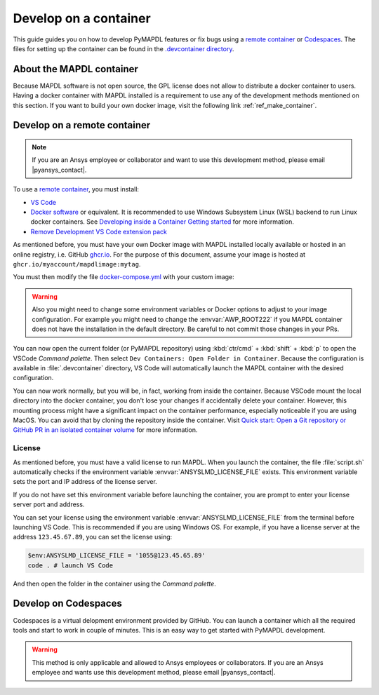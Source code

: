 

======================
Develop on a container
======================

This guide guides you on how to develop PyMAPDL features or fix bugs using
a `remote container <https://code.visualstudio.com/docs/devcontainers/containers>`_
or `Codespaces <https://github.com/features/codespaces>`_.
The files for setting up the container can be found in the 
`.devcontainer directory <https://github.com/pyansys/pymapdl/tree/main/.devcontainer>`_.

About the MAPDL container
=========================

Because MAPDL software is not open source, the GPL license does not allow to
distribute a docker container to users.
Having a docker container with MAPDL installed is a requirement to use
any of the development methods mentioned on this section.
If you want to build your own docker image, visit the following link
:ref:`ref_make_container`.


Develop on a remote container
=============================

.. note:: If you are an Ansys employee or collaborator and want to use this development method, please email |pyansys_contact|.

To use a `remote container <https://code.visualstudio.com/docs/devcontainers/containers>`_, you must install:

* `VS Code <https://code.visualstudio.com>`_
* `Docker software <https://www.docker.com>`_ or equivalent.
  It is recommended to use Windows Subsystem Linux (WSL) backend to run Linux docker containers.
  See `Developing inside a Container Getting started <https://code.visualstudio.com/docs/devcontainers/containers#_getting-started>`_
  for more information.
* `Remove Development VS Code extension pack <https://marketplace.visualstudio.com/items?itemName=ms-vscode-remote.vscode-remote-extensionpack>`_

As mentioned before, you must have your own Docker image with MAPDL installed locally available or hosted in an 
online registry, i.e. GitHub `ghcr.io <https://github.com/features/packages>`_.
For the purpose of this document, assume your image is hosted at ``ghcr.io/myaccount/mapdlimage:mytag``.

You must then modify the file `docker-compose.yml <https://github.com/pyansys/pymapdl/tree/main/.devcontainer/docker-compose.yml>`_
with your custom image:

.. code-block:: yaml
   :emphasize-lines: 4

   ports:
      - '50052:50052'
      - '50055:50055'
   image: 'ghcr.io/myaccount/mapdlimage:mytag'
   user: "0:0"


.. warning:: Also you might need to change some environment variables or Docker options to adjust to your image configuration.
   For example you might need to change the :envvar:`AWP_ROOT222` if you MAPDL container does not have the installation in the default directory.
   Be careful to not commit those changes in your PRs.

You can now open the current folder (or PyMAPDL repository) using
:kbd:`ctr/cmd` + :kbd:`shift` + :kbd:`p` to open the VSCode *Command palette*.
Then select ``Dev Containers: Open Folder in Container``.
Because the configuration is available in :file:`.devcontainer` directory, VS Code will automatically
launch the MAPDL container with the desired configuration.

You can now work normally, but you will be, in fact, working from inside the container.
Because VSCode mount the local directory into the docker container, you don't lose your changes if accidentally
delete your container.
However, this mounting process might have a significant impact on the container performance, especially noticeable
if you are using MacOS.
You can avoid that by cloning the repository inside the container.
Visit `Quick start: Open a Git repository or GitHub PR in an isolated container volume <https://code.visualstudio.com/docs/devcontainers/containers#_quick-start-open-a-git-repository-or-github-pr-in-an-isolated-container-volume>`_
for more information.


License
-------

As mentioned before, you must have a valid license to run MAPDL.
When you launch the container, the file :file:`script.sh` automatically checks if the environment
variable :envvar:`ANSYSLMD_LICENSE_FILE` exists.
This environment variable sets the port and IP address of the license server.

If you do not have set this environment variable before launching the container, you are prompt to enter
your license server port and address.

You can set your license using the environment variable :envvar:`ANSYSLMD_LICENSE_FILE` from the terminal before launching
VS Code. This is recommended if you are using Windows OS.
For example, if you have a license server at the address ``123.45.67.89``, you can set the license using:

.. code:: pwsh-session
  
   $env:ANSYSLMD_LICENSE_FILE = '1055@123.45.65.89'
   code . # launch VS Code

And then open the folder in the container using the *Command palette*.


Develop on Codespaces
=====================

Codespaces is a virtual delopment environment provided by GitHub.
You can launch a container which all the required tools and start to work in couple of minutes.
This is an easy way to get started with PyMAPDL development.

.. warning:: This method is only applicable and allowed to Ansys employees or collaborators.
   If you are an Ansys employee and wants use this development method, please email |pyansys_contact|.

